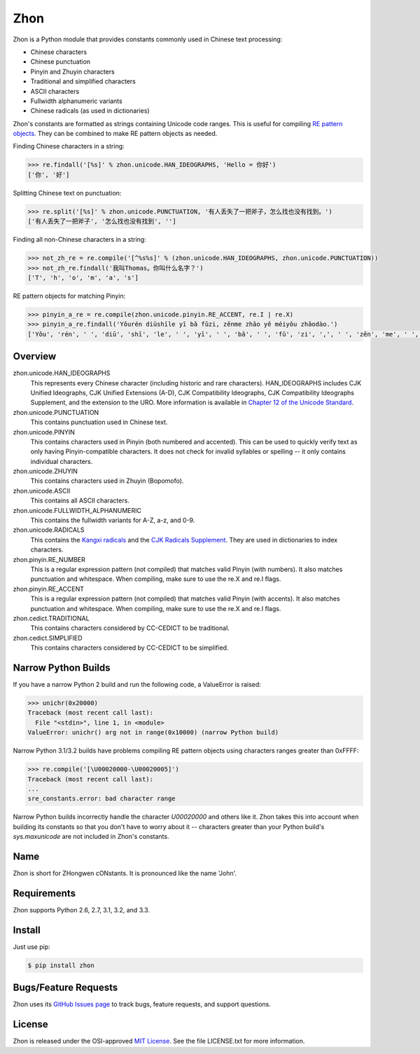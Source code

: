 Zhon
====

Zhon is a Python module that provides constants commonly used in Chinese text
processing:

* Chinese characters
* Chinese punctuation
* Pinyin and Zhuyin characters
* Traditional and simplified characters
* ASCII characters
* Fullwidth alphanumeric variants
* Chinese radicals (as used in dictionaries)

Zhon's constants are formatted as strings containing Unicode code ranges. This is
useful for compiling `RE pattern objects <http://docs.python.org/3/library/re.html#regular-expression-objects>`_. They can be combined to
make RE pattern objects as needed.

Finding Chinese characters in a string:

.. code:: python

    >>> re.findall('[%s]' % zhon.unicode.HAN_IDEOGRAPHS, 'Hello = 你好')
    ['你', '好']

Splitting Chinese text on punctuation:

.. code:: python

    >>> re.split('[%s]' % zhon.unicode.PUNCTUATION, '有人丢失了一把斧子，怎么找也没有找到。')
    ['有人丢失了一把斧子', '怎么找也没有找到', '']

Finding all non-Chinese characters in a string:

.. code:: python

    >>> not_zh_re = re.compile('[^%s%s]' % (zhon.unicode.HAN_IDEOGRAPHS, zhon.unicode.PUNCTUATION))
    >>> not_zh_re.findall('我叫Thomas。你叫什么名字？')
    ['T', 'h', 'o', 'm', 'a', 's']

RE pattern objects for matching Pinyin:

.. code:: python

    >>> pinyin_a_re = re.compile(zhon.unicode.pinyin.RE_ACCENT, re.I | re.X)
    >>> pinyin_a_re.findall('Yǒurén diūshīle yī bǎ fǔzi, zěnme zhǎo yě méiyǒu zhǎodào.')
    ['Yǒu', 'rén', ' ', 'diū', 'shī', 'le', ' ', 'yī', ' ', 'bǎ', ' ', 'fǔ', 'zi', ',', ' ', 'zěn', 'me', ' ', 'zhǎo', ' ', 'yě', ' ', 'méi', 'yǒu', ' ', 'zhǎo', 'dào', '.']

Overview
--------

zhon.unicode.HAN_IDEOGRAPHS
    This represents every Chinese character (including historic and rare
    characters). HAN_IDEOGRAPHS includes CJK Unified Ideographs, CJK Unified
    Extensions (A-D), CJK Compatibility Ideographs, CJK Compatibility
    Ideographs Supplement, and the extension to the URO. More information is
    available in `Chapter 12 of the Unicode Standard <http://www.unicode.org/versions/Unicode6.0.0/ch12.pdf>`_.

zhon.unicode.PUNCTUATION
    This contains punctuation used in Chinese text.

zhon.unicode.PINYIN
    This contains characters used in Pinyin (both numbered and accented). This
    can be used to quickly verify text as only having Pinyin-compatible
    characters. It does not check for invalid syllables or spelling -- it only
    contains individual characters.

zhon.unicode.ZHUYIN
    This contains characters used in Zhuyin (Bopomofo).

zhon.unicode.ASCII
    This contains all ASCII characters.

zhon.unicode.FULLWIDTH_ALPHANUMERIC
    This contains the fullwidth variants for A-Z, a-z, and 0-9.

zhon.unicode.RADICALS
    This contains the `Kangxi radicals
    <http://www.unicode.org/charts/PDF/U2F00.pdf>`_ and the `CJK Radicals
    Supplement <http://www.unicode.org/charts/PDF/U2E80.pdf>`_. They are used
    in dictionaries to index characters.

zhon.pinyin.RE_NUMBER
    This is a regular expression pattern (not compiled) that matches valid
    Pinyin (with numbers). It also matches punctuation and whitespace.
    When compiling, make sure to use the re.X and re.I flags.

zhon.pinyin.RE_ACCENT
    This is a regular expression pattern (not compiled) that matches valid
    Pinyin (with accents). It also matches punctuation and whitespace.
    When compiling, make sure to use the re.X and re.I flags.

zhon.cedict.TRADITIONAL
    This contains characters considered by CC-CEDICT to be traditional.

zhon.cedict.SIMPLIFIED
    This contains characters considered by CC-CEDICT to be simplified.

Narrow Python Builds
--------------------

If you have a narrow Python 2 build and run the following code, a ValueError is
raised:

.. code:: python

    >>> unichr(0x20000)
    Traceback (most recent call last):
      File "<stdin>", line 1, in <module>
    ValueError: unichr() arg not in range(0x10000) (narrow Python build)

Narrow Python 3.1/3.2 builds have problems compiling RE pattern objects using
characters ranges greater than 0xFFFF:

.. code:: python

    >>> re.compile('[\U00020000-\U00020005]')
    Traceback (most recent call last):
    ...
    sre_constants.error: bad character range

Narrow Python builds incorrectly handle the character `\U00020000` and others
like it. Zhon takes this into account when building its constants so that you
don't have to worry about it -- characters greater than your Python build's
`sys.maxunicode` are not included in Zhon's constants.

Name
----

Zhon is short for ZHongwen cONstants. It is pronounced like the name 'John'.

Requirements
------------

Zhon supports Python 2.6, 2.7, 3.1, 3.2, and 3.3.

Install
-------

Just use pip:

.. code:: bash

    $ pip install zhon


Bugs/Feature Requests
---------------------

Zhon uses its `GitHub Issues page <https://github.com/tsroten/zhon/issues>`_ to track bugs, feature
requests, and support questions.

License
-------

Zhon is released under the OSI-approved `MIT License <http://opensource.org/licenses/MIT>`_. See the file LICENSE.txt for more information.
